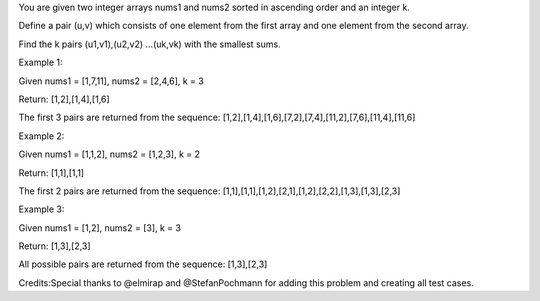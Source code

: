 You are given two integer arrays nums1 and nums2 sorted in ascending
order and an integer k.

Define a pair (u,v) which consists of one element from the first array
and one element from the second array.

Find the k pairs (u1,v1),(u2,v2) ...(uk,vk) with the smallest sums.

Example 1:

Given nums1 = [1,7,11], nums2 = [2,4,6], k = 3

Return: [1,2],[1,4],[1,6]

The first 3 pairs are returned from the sequence:
[1,2],[1,4],[1,6],[7,2],[7,4],[11,2],[7,6],[11,4],[11,6]

Example 2:

Given nums1 = [1,1,2], nums2 = [1,2,3], k = 2

Return: [1,1],[1,1]

The first 2 pairs are returned from the sequence:
[1,1],[1,1],[1,2],[2,1],[1,2],[2,2],[1,3],[1,3],[2,3]

Example 3:

Given nums1 = [1,2], nums2 = [3], k = 3

Return: [1,3],[2,3]

All possible pairs are returned from the sequence: [1,3],[2,3]

Credits:Special thanks to @elmirap and @StefanPochmann for adding this
problem and creating all test cases.
